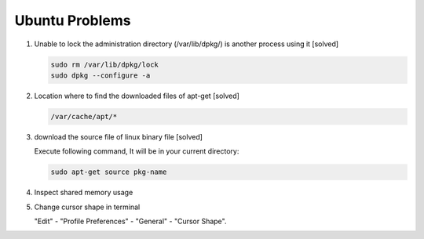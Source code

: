 Ubuntu Problems
===============

#. Unable to lock the administration directory (/var/lib/dpkg/) is another process using it [solved]
   
   .. code-block:: sh 

      sudo rm /var/lib/dpkg/lock
      sudo dpkg --configure -a

#. Location where to find the downloaded files of apt-get [solved]

   .. code-block:: sh

      /var/cache/apt/*

#. download the source file of linux binary file [solved]

   Execute following command, It will be in your current directory:

   .. code-block:: sh

      sudo apt-get source pkg-name

#. Inspect shared memory usage
   
   .. image:: images/ubuntu_view_shared_memory_usage.png

#. Change cursor shape in terminal
   
   "Edit" - "Profile Preferences" - "General" - "Cursor Shape".

   .. image:: images/terminal_cursor_shape_configure.png

